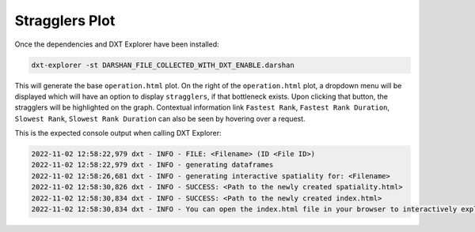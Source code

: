 Stragglers Plot
===================================

Once the dependencies and DXT Explorer have been installed:

.. code-block:: bash

   dxt-explorer -st DARSHAN_FILE_COLLECTED_WITH_DXT_ENABLE.darshan

.. image:: _static/images/dxt-explorer-stragglers-zoom.png
  :width: 800
  :alt: Stragglers Plot

This will generate the base ``operation.html`` plot. On the right of the ``operation.html`` plot, a dropdown menu will be displayed which will have an option to display ``stragglers``, if that bottleneck exists. Upon clicking that button, the stragglers will be highlighted on the graph. Contextual information link ``Fastest Rank``, ``Fastest Rank Duration``, ``Slowest Rank``, ``Slowest Rank Duration`` can also be seen by hovering over a request. 

This is the expected console output when calling DXT Explorer:

.. code-block:: text

   2022-11-02 12:58:22,979 dxt - INFO - FILE: <Filename> (ID <File ID>)
   2022-11-02 12:58:22,979 dxt - INFO - generating dataframes
   2022-11-02 12:58:26,681 dxt - INFO - generating interactive spatiality for: <Filename>
   2022-11-02 12:58:30,826 dxt - INFO - SUCCESS: <Path to the newly created spatiality.html>
   2022-11-02 12:58:30,834 dxt - INFO - SUCCESS: <Path to the newly created index.html>
   2022-11-02 12:58:30,834 dxt - INFO - You can open the index.html file in your browser to interactively explore all plots
